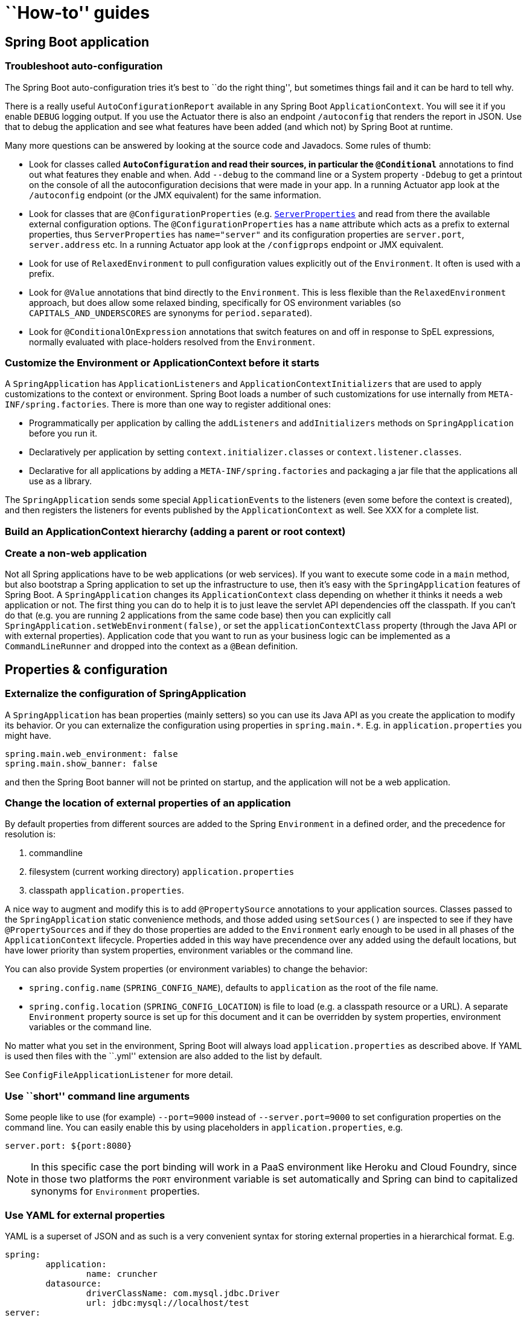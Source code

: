 [[howto]]
= ``How-to'' guides

[partintro]
--
This section provides answers to some common ``how do I do that...'' types of questions.
--



[[howto--spring-boot-application]]
== Spring Boot application



[[howto--troubleshoot-auto-configuration]]
=== Troubleshoot auto-configuration
The Spring Boot auto-configuration tries it's best to ``do the right thing'', but
sometimes things fail and it can be hard to tell why.

There is a really useful `AutoConfigurationReport` available in any Spring Boot
`ApplicationContext`. You will see it if you enable `DEBUG` logging output. If you use
the Actuator there is also an endpoint `/autoconfig` that renders the report in JSON.
Use that to debug the application and see what features have been added (and which not) by
Spring Boot at runtime.

// FIXME link to full auto-config list + link to actuator

Many more questions can be answered by looking at the source code and Javadocs. Some
rules of thumb:

* Look for classes called `*AutoConfiguration` and read their sources, in particular the
  `@Conditional*` annotations to find out what features they enable and when. Add
  `--debug` to the command line or a System property `-Ddebug` to get a printout on the
  console of all the autoconfiguration decisions that were made in your app. In a running
  Actuator app look at the `/autoconfig` endpoint (or the JMX equivalent) for the same
  information.
* Look for classes that are `@ConfigurationProperties` (e.g.
  https://github.com/spring-projects/spring-boot/blob/master/spring-boot-autoconfigure/src/main/java/org/springframework/boot/autoconfigure/web/ServerProperties.java?source=c[`ServerProperties`]
  and read from there the available external configuration options. The
  `@ConfigurationProperties` has a `name` attribute which acts as a prefix to external
  properties, thus `ServerProperties` has `name="server"` and its configuration properties
  are `server.port`, `server.address` etc. In a running Actuator app look at the
  `/configprops` endpoint or JMX equivalent.
* Look for use of `RelaxedEnvironment` to pull configuration values explicitly out of the
  `Environment`. It often is used with a prefix.
* Look for `@Value` annotations that bind directly to the `Environment`. This is less
  flexible than the `RelaxedEnvironment` approach, but does allow some relaxed binding,
  specifically for OS environment variables (so `CAPITALS_AND_UNDERSCORES` are synonyms
  for `period.separated`).
* Look for `@ConditionalOnExpression` annotations that switch features on and off in
  response to SpEL expressions, normally evaluated with place-holders resolved from the
  `Environment`.



[[howto--customize-the-environment-or-application-context]]
=== Customize the Environment or ApplicationContext before it starts
A `SpringApplication` has `ApplicationListeners` and `ApplicationContextInitializers` that
are used to apply customizations to the context or environment. Spring Boot loads a number
of such customizations for use internally from `META-INF/spring.factories`. There is more
than one way to register additional ones:

* Programmatically per application by calling the `addListeners` and `addInitializers`
  methods on `SpringApplication` before you run it.
* Declaratively per application by setting `context.initializer.classes` or
  `context.listener.classes`.
* Declarative for all applications by adding a `META-INF/spring.factories` and packaging
  a jar file that the applications all use as a library.

The `SpringApplication` sends some special `ApplicationEvents` to the listeners (even
some before the context is created), and then registers the listeners for events published
by the `ApplicationContext` as well. See XXX for a complete list.

// FIXME



[[howto--build-an-application-context-hierarchy]]
=== Build an ApplicationContext hierarchy (adding a parent or root context)

// FIXME see ApplicationBuilder section



[[howto--create-a-non-web-application]]
=== Create a non-web application
Not all Spring applications have to be web applications (or web services). If you want to
execute some code in a `main` method, but also bootstrap a Spring application to set up
the infrastructure to use, then it's easy with the `SpringApplication` features of Spring
Boot. A `SpringApplication` changes its `ApplicationContext` class depending on whether it
thinks it needs a web application or not. The first thing you can do to help it is to just
leave the servlet API dependencies off the classpath. If you can't do that (e.g. you are
running 2 applications from the same code base) then you can explicitly call
`SpringApplication.setWebEnvironment(false)`, or set the `applicationContextClass`
property (through the Java API or with external properties).
Application code that you want to run as your business logic can be implemented as a
`CommandLineRunner` and dropped into the context as a `@Bean` definition.



[[howto--properties-and-configuration]]
== Properties & configuration



[[howto--externalize-configuration]]
=== Externalize the configuration of SpringApplication
A `SpringApplication` has bean properties (mainly setters) so you can use its Java API as
you create the application to modify its behavior. Or you can externalize the
configuration using properties in `spring.main.*`. E.g. in `application.properties` you
might have.

[indent=0,subs="verbatim,quotes,attributes"]
----
	spring.main.web_environment: false
	spring.main.show_banner: false
----

and then the Spring Boot banner will not be printed on startup, and the application will
not be a web application.



[[howto--change-the-location-of-external-properties]]
=== Change the location of external properties of an application
By default properties from different sources are added to the Spring `Environment` in a
defined order, and the precedence for resolution is:

. commandline
. filesystem (current working directory) `application.properties`
. classpath `application.properties`.

A nice way to augment and modify this is to add `@PropertySource` annotations to your
application sources. Classes passed to the `SpringApplication` static convenience
methods, and those added using `setSources()` are inspected to see if they have
`@PropertySources` and if they do those properties are added to the `Environment` early
enough to be used in all phases of the `ApplicationContext` lifecycle. Properties added
in this way have precendence over any added using the default locations, but have lower
priority than system properties, environment variables or the command line.

You can also provide System properties (or environment variables) to change the behavior:

* `spring.config.name` (`SPRING_CONFIG_NAME`), defaults to `application` as the root of
  the file name.
* `spring.config.location` (`SPRING_CONFIG_LOCATION`) is file to load (e.g. a classpath
  resource or a URL). A separate `Environment` property source is set up for this document
  and it can be overridden by system properties, environment variables or the
  command line.

No matter what you set in the environment, Spring Boot will always load
`application.properties` as described above. If YAML is used then files with the ``.yml''
extension are also added to the list by default.

See `ConfigFileApplicationListener` for more detail.



[[howto--use-short-command-line-arguments]]
=== Use ``short'' command line arguments
Some people like to use (for example) `--port=9000` instead of `--server.port=9000` to
set configuration properties on the command line. You can easily enable this by using
placeholders in `application.properties`, e.g.

[indent=0,subs="verbatim,quotes,attributes"]
----
	server.port: ${port:8080}
----

NOTE: In this specific case the port binding will work in a PaaS environment like Heroku
and Cloud Foundry, since in those two platforms the `PORT` environment variable is set
automatically and Spring can bind to capitalized synonyms for `Environment` properties.



[[howto--use-yaml-for-external-properties]]
=== Use YAML for external properties
YAML is a superset of JSON and as such is a very convenient syntax for storing external
properties in a hierarchical format. E.g.

[source,yaml,indent=0,subs="verbatim,quotes,attributes"]
----
	spring:
		application:
			name: cruncher
		datasource:
			driverClassName: com.mysql.jdbc.Driver
			url: jdbc:mysql://localhost/test
	server:
		port: 9000
----

Create a file called `application.yml` and stick it in the root of your classpath, and
also add `snakeyaml` to your classpath (Maven co-ordinates `org.yaml:snakeyaml`, already
included if you use a Spring Boot Starter). A YAML file is parsed to a Java
`Map<String,Object>` (like a JSON object), and Spring Boot flattens the maps so that it
is 1-level deep and has period-separated keys, a lot like people are used to with
`Properties` files in Java.

The example YAML above corresponds to an `application.properties` file

[indent=0,subs="verbatim,quotes,attributes"]
----
	spring.application.name: cruncher
	spring.datasource.driverClassName: com.mysql.jdbc.Driver
	spring.datasource.url: jdbc:mysql://localhost/test
	server.port: 9000
----



[[howto--set-active-spring-profiles]]
=== Set the active Spring profiles
The Spring `Environment` has an API for this, but normally you would set a System profile
(`spring.profiles.active`) or an OS environment variable (`SPRING_PROFILES_ACTIVE`). E.g.
launch your application with a `-D...` argument (remember to put it before the main class
or jar archive):

[indent=0,subs="verbatim,quotes,attributes"]
----
	$ java -jar -Dspring.profiles.active=production demo-0.0.1-SNAPSHOT.jar
----

In Spring Boot you can also set the active profile in `application.properties`, e.g.

[indent=0,subs="verbatim,quotes,attributes"]
----
	spring.profiles.active=production
----

A value set this way is replaced by the System property or environment variable setting,
but not by the `SpringApplicationBuilder.profiles()` method. Thus the latter Java API can
be used to augment the profiles without changing the defaults.



[[howto--change-configuration-depending-on-the-environment]]
=== Change configuration depending on the environment
A YAML file is actually a sequence of documents separated by `---` lines, and each
document is parsed separately to a flattened map.

If a YAML document contains a `spring.profiles` key, then the profiles value
(comma-separated list of profiles) is fed into the Spring
`Environment.acceptsProfiles()` and if any of those profiles is active that document is
included in the final merge (otherwise not).

Example:

[source,yaml,indent=0,subs="verbatim,quotes,attributes"]
----
	server:
		port: 9000
	---

	spring:
		profiles: development
	server:
		port: 9001

	---

	spring:
		profiles: production
	server:
		port: 0
----

In this example the default port is 9000, but if the Spring profile ``development'' is
active then the port is 9001, and if ``production'' is active then it is 0.

The YAML documents are merged in the order they are encountered (so later values override
earlier ones).

To do the same thing with properties files you can use `application-${profile}.properties`
to specify profile-specific values.



[[howto--discover-build-in-options-for-external-properties]]
=== Discover built-in options for external properties
Spring Boot binds external properties from `application.properties` (or `.yml`) (and
other places) into an application at runtime.  There is not (and technically cannot be)
an exhaustive list of all supported properties in a single location because contributions
can come from additional jar files on your classpath.

A running application with the Actuator features has a `/configprops` endpoint that shows
all the bound and bindable properties available through `@ConfigurationProperties` (also
exposed through JMX if you don't have a web endpoint).

There is a sample
https://github.com/spring-projects/spring-boot/blob/master/docs/application.yml[`application.yml`]
with a non-exhaustive and possibly inaccurate list of properties supported by Spring Boot
vanilla with autoconfiguration. The definitive list comes from searching the source code
for `@ConfigurationProperties` and `@Value` annotations, as well as the occasional use of
`RelaxedEnvironment` (c.f. https://github.com/spring-projects/spring-boot/blob/master/spring-boot-autoconfigure/src/main/java/org/springframework/boot/autoconfigure/orm/jpa/HibernateJpaAutoConfiguration.java?source=c#L65[here]).

// FIXME add link



[[howto--embedded-servlet-containers]]
== Embedded servlet containers



[[howto--add-a-servlet-filter-or-servletcontextlistener]]
=== Add a Servlet, Filter or ServletContextListener to an application
`Servlet`, `Filter`, `ServletContextListener` and the other listeners supported by the
Servlet spec can be added to your application as `@Bean` definitions. Be very careful that
they don't cause eager initialization of too many other beans because they have to be
installed in th container very early in the application lifecycle (e.g. it's not a good
idea to have them depend on your `DataSource` or JPA configuration). You can work around
restrictions like that by initializing them lazily when first used instead of on
initialization.

In the case of `Filters` and `Servlets` you can also add mappings and init parameters by
adding a `FilterRegistrationBean` or `ServletRegistrationBean` instead of or as well as
the underlying component.



[[howto--change-the-http-port]]
=== Change the HTTP port
In a standalone application the main HTTP port defaults to 8080, but can be set with
`server.port` (e.g. in `application.properties` or as a System property). Thanks to
relaxed binding of `Environment` values you can also use `SERVER_PORT` (e.g. as an OS
environment variable).

To switch off the HTTP endpoints completely, but still create a `WebApplicationContext`,
use `server.port=-1` (this is sometimes useful for testing).

For more detail look at the https://github.com/spring-projects/spring-boot/blob/master/spring-boot-autoconfigure/src/main/java/org/springframework/boot/autoconfigure/web/ServerProperties.java?source=c[`ServerProperties`]
source code.



[[howto--user-a-random-unassigned-http-port]]
=== Use a random unassigned HTTP port
To scan for a free port (using OS natives to prevent clashes) use `server.port=0`.



[[howto--discover-the-http-port-at-runtime]]
=== Discover the HTTP port at runtime
You can access the port the server is running on from log output or from the
`EmbeddedWebApplicationContext` via its `EmbeddedServletContainer`. The best way to get
that and be sure that it has initialized is to add a `@Bean` of type
`ApplicationListener<EmbeddedServletContainerInitializedEvent>` and pull the container
out of the event wehen it is published.



[[howto--configure-tomcat]]
=== Configure Tomcat
Generally you can follow the advice from <<discover-options>> about
`@ConfigurationProperties` (`ServerProperties` is the main one here), but also look at
`EmbeddedServletContainerCustomizer` and various Tomcat specific `*Customizers` that you
can add in one of those. The Tomcat APIs are quite rich so once you have access to the
`TomcatEmbeddedServletContainerFactory` you can modify it in a number of ways. Or the
nuclear option is to add your own `TomcatEmbeddedServletContainerFactory`.



[[howto--terminate-ssl-in-tomcat]]
=== Terminate SSL in Tomcat
Add a `EmbeddedServletContainerCustomizer` and in that add a `TomcatConnectorCustomizer`
that sets up the connector to be secure:

[source,java,indent=0,subs="verbatim,quotes,attributes"]
----
	@Bean
	public EmbeddedServletContainerCustomizer containerCustomizer(){
		return new MyCustomizer();
	}

	// ...

	private static class MyCustomizer implements EmbeddedServletContainerCustomizer {

		@Override
		public void customize(ConfigurableEmbeddedServletContainerFactory factory) {
			if(factory instanceof TomcatEmbeddedServletContainerFactory) {
				customizeTomcat((TomcatEmbeddedServletContainerFactory) factory));
			}
		}

		public void customizeTomcat(TomcatEmbeddedServletContainerFactory factory) {
			factory.addConnectorCustomizers(new TomcatConnectorCustomizer() {
				@Override
				public void customize(Connector connector) {
					connector.setPort(serverPort);
					connector.setSecure(true);
					connector.setScheme("https");
					connector.setAttribute("keyAlias", "tomcat");
					connector.setAttribute("keystorePass", "password");
					try {
						connector.setAttribute("keystoreFile",
							ResourceUtils.getFile("src/ssl/tomcat.keystore").getAbsolutePath());
					} catch (FileNotFoundException e) {
						throw new IllegalStateException("Cannot load keystore", e);
					}
					connector.setAttribute("clientAuth", "false");
					connector.setAttribute("sslProtocol", "TLS");
					connector.setAttribute("SSLEnabled", true);
				}
			});
		}

	}
----



[[howto--use-jetty-instead-of-tomcat]]
=== Use Jetty instead of Tomcat
The Spring Boot starters (`spring-boot-starter-web` in particular) use Tomcat as an
embedded container by default. You need to exclude those dependencies and include the
Jetty ones to use that container. Spring Boot provides Tomcat and Jetty dependencies
bundled together as separate startes to help make this process as easy as possible.

Example in Maven:

[source,xml,indent=0,subs="verbatim,quotes,attributes"]
----
	<dependency>
		<groupId>org.springframework.boot</groupId>
		<artifactId>spring-boot-starter-web</artifactId>
		<exclusions>
			<exclusion>
				<groupId>org.springframework.boot</groupId>
				<artifactId>spring-boot-starter-tomcat</artifactId>
			</exclusion>
		</exclusions>
	</dependency>
	<dependency>
		<groupId>org.springframework.boot</groupId>
		<artifactId>spring-boot-starter-jetty</artifactId>
	</dependency>
----

Example in Gradle:

[source,groovy,indent=0,subs="verbatim,quotes,attributes"]
----
	configurations {
		compile.exclude module: 'spring-boot-starter-tomcat'
	}

	dependencies {
		compile("org.springframework.boot:spring-boot-starter-web:1.0.0.RC3")
		compile("org.springframework.boot:spring-boot-starter-jetty:1.0.0.RC3")
		// ...
	}
----



[[howto--configure-jetty]
=== Configure Jetty
Generally you can follow the advice [here](#discover.options) about
`@ConfigurationProperties` (`ServerProperties` is the main one here), but also look at
`EmbeddedServletContainerCustomizer`. The Jetty APIs are quite rich so once you have
access to the `JettyEmbeddedServletContainerFactory` you can modify it in a number
of ways. Or the nuclear option is to add your own `JettyEmbeddedServletContainerFactory`.



[[howto--use-tomcat-8]]
=== Use Tomcat 8
Tomcat 8 works with Spring Boot, but the default is to use Tomcat 7 (so we can support
Java 1.6 out of the box). You should only need to change the classpath to use Tomcat 8
for it to work. The https://github.com/spring-projects/spring-boot/blob/master/spring-boot-samples/spring-boot-sample-websocket/pom.xml[websocket sample]
shows you how to do that in Maven.



[[howto--use-jetty-9]]
=== Use Jetty 9
Jetty 9 works with Spring Boot, but the default is to use Jetty 8 (so we can support
Java 1.6 out of the box). You should only need to change the classpath to use Jetty 9
for it to work.

If you are using the starter poms and parent you can just add the Jetty starter and
change the version properties, e.g. for a simple webapp or service:

[source,xml,indent=0,subs="verbatim,quotes,attributes"]
----
	<properties>
		<java.version>1.7</java.version>
		<jetty.version>9.1.0.v20131115</jetty.version>
		<servlet-api.version>3.1.0</servlet-api.version>
	</properties>
	<dependencies>
		<dependency>
			<groupId>org.springframework.boot</groupId>
			<artifactId>spring-boot-starter-web</artifactId>
			<exclusions>
				<exclusion>
					<groupId>org.springframework.boot</groupId>
					<artifactId>spring-boot-starter-tomcat</artifactId>
				</exclusion>
			</exclusions>
		</dependency>
		<dependency>
			<groupId>org.springframework.boot</groupId>
			<artifactId>spring-boot-starter-jetty</artifactId>
		</dependency>
	</dependencies>
----



[[howto--spring-mvc]]
== Spring MVC



[[howto--write-a-json-rest-service]]
=== Write a JSON REST service
Any Spring `@RestController` in a Spring Boot application should render JSON response by
default as long as Jackson2 is on the classpath. For example:

[source,java,indent=0,subs="verbatim,quotes,attributes"]
----
	@RestController
	public class MyController {

		@RequestMapping("/thing")
		public MyThing thing() {
				return new MyThing();
		}

	}
----

As long as `MyThing` can be serialized by Jackson2 (e.g. a normal POJO or Groovy object)
then `http://localhost:8080/thing` will serve a JSON representation of it by default.
Sometimes in a browser you might see XML responses (but by default only if `MyThing` was
a JAXB object) because browsers tend to send accept headers that prefer XML.



[[howto--customize-the-jackson-objectmapper]]
=== Customize the Jackson ObjectMapper
Spring MVC (client and server side) uses `HttpMessageConverters` to negotiate content
conversion in an HTTP exchange. If Jackson is on the classpath you already get a default
converter with a vanilla `ObjectMapper`. Spring Boot has some features to make it easier
to customize this behavior.

The smallest change that might work is to just add beans of type `Module` to your context.
They will be registered with the default `ObjectMapper` and then injected into the default
message converter. To replace the default `ObjectMapper` completely, define a `@Bean` of
that type and mark it as `@Primary`.

In addition, if your context contains any beans of type `ObjectMapper` then all of the
`Module` beans will be registered with all of the mappers. So there is a global mechanism
for contributing custom modules when you add new features to your application.

Finally, if you provide any `@Beans` of type `MappingJackson2HttpMessageConverter` then
they will replace the default value in the MVC configuration. Also, a convenience bean is
provided of type `HttpMessageConverters` (always available if you use the default MVC
configuration) which has some useful methods to access the default and user-enhanced
message converters.

See also the <<message-converters, section on `HttpMessageConverters`>> and the
`WebMvcAutoConfiguration` source code for more details.



[[howto--customize-the-responsebody-rendering]]
=== Customize the @ResponseBody rendering
Spring uses `HttpMessageConverters` to render `@ResponseBody` (or responses from
`@RestControllers`). You can contribute additional converters by simply adding beans of
that type in a Spring Boot context. If a bean you add is of a type that would have been
included by default anyway (like `MappingJackson2HttpMessageConverter` for JSON
conversions) then it will replace the default value. A convenience bean is provided of
type `HttpMessageConverters` (always available if you use the default MVC configuration)
which has some useful methods to access the default and user-enhanced message converters
(useful, for example if you want to manually inject them into a custom `RestTemplate`).

As in normal MVC usage, any `WebMvcConfigurerAdapter` beans that you provide can also
contribute converters by overriding the `configureMessageConverters` method, but unlike
with normal MVC, you can supply only additional converters that you need (because Spring
Boot uses the same mechanism to contribute its defaults). Finally, if you opt out of the
Spring Boot default MVC configuration by providing your own `@EnableWebMvc` configuration,
then you can take control completely and do everything manually using
`getMessageConverters` from `WebMvcConfigurationSupport`.

See the `WebMvcAutoConfiguration` source code for more details.



[[howto--switch-off-the-spring-mvc-dispatcherservlet]]
=== Switch off the Spring MVC DispatcherServlet
Spring Boot wants to serve all content from the root of your application `/` down. If you
would rather map your own servlet to that URL you can do it, but of course you may lose
some of the other Boot MVC features. To add your own servlet and map it to the root
resource just declare a `@Bean` of type `Servlet` and give it the special bean name
`dispatcherServlet`. (You can also create a bean of a different type with that name if
you want to switch it off and not replace it.)



[[howto--switch-off-default-mvc-configuration]]
=== Switch off the Default MVC configuration
The easiest way to take complete control over MVC configuration is to provide your own
`@Configuration` with the `@EnableWebMvc` annotation. This will leave all MVC
configuration in your hands.



[[howto--logging]]
== Logging



[[howto--configure-logback-for-loggin]]
=== Configure Logback for logging
Spring Boot has no mandatory logging dependence, except for the `commons-logging` API, of
which there are many implementations to choose from. To use http://logback.qos.ch[Logback]
you need to include it, and some bindings for `commons-logging` on the classpath. The
simplest way to do that is through the starter poms which all depend on
`spring-boot-start-logging`.  For a web application you only need the web starter since it
depends transitively on the logging starter. E.g. in Maven:

[source,xml,indent=0,subs="verbatim,quotes,attributes"]
----
	<dependency>
		<groupId>org.springframework.boot</groupId>
		<artifactId>spring-boot-starter-web</artifactId>
	</dependency>
----

Spring Boot has a `LoggingSystem` abstraction that attempts to select a system depending
on the contents of the classpath. If Logback is available it is the first choice. So if
you put a `logback.xml` in the root of your classpath it will be picked up from there.
Spring Boot provides a default base configuration that you can include if you just want
to set levels, e.g.

[source,xml,indent=0,subs="verbatim,quotes,attributes"]
----
	<?xml version="1.0" encoding="UTF-8"?>
	<configuration>
		<include resource="org/springframework/boot/logging/logback/base.xml"/>
		<logger name="org.springframework.web" level="DEBUG"/>
	</configuration>
----

If you look at the default `logback.xml` in the spring-boot jar you will see that it uses
some useful System properties which the `LoggingSystem` takes care of creating for you.
These are:

* `${PID}` the current process ID.
* `${LOG_FILE}` if `logging.file` was set in Boot's external configuration.
* `${LOG_PATH` if `logging.path` was set (representing a directory for
	log files to live in).

Spring Boot also provides some nice ANSI colour terminal output on a console (but not in
a log file) using a custom Logback converter. See the default `base.xml` configuration
for details.

If Groovy is on the classpath you should be able to configure Logback with
`logback.groovy` as well (it will be given preference if present).



[[howto--configure-log4j-for-logging]]
=== Configure Log4j for logging
Spring Boot supports http://logging.apache.org/log4j/1.x/[Log4j] for logging
configuration, but it has to be on the classpath. If you are using the starter poms for
assembling dependencies that means you have to exclude logback and then include log4j
back. If you aren't using the starter poms then you need to provide `commons-logging`
(at least) in addition to Log4j.

The simplest path to using Log4j is probably through the starter poms, even though it
requires some jiggling with excludes, e.g. in Maven:

[source,xml,indent=0,subs="verbatim,quotes,attributes"]
----
	<dependency>
		<groupId>org.springframework.boot</groupId>
		<artifactId>spring-boot-starter-web</artifactId>
		<exclusions>
				<exclusion>
						<groupId>${project.groupId}</groupId>
						<artifactId>spring-boot-starter-logging</artifactId>
				</exclusion>
		</exclusions>
	</dependency>
	<dependency>
		<groupId>org.springframework.boot</groupId>
		<artifactId>spring-boot-starter-log4j</artifactId>
	</dependency>
----

NOTE: The use of the log4j starter to gather together the dependencies for common logging
requirements (e.g. including having Tomcat use `java.util.logging` but configure the
output using Log4j). See the Actuator Log4j Sample for more detail and to see it in
action.



[[howto--data-access]]
== Data Access



[[howto--configure-a-datasource]]
=== Configure a DataSource
See XXX.

To override the default settings just define a `@Bean` of your own of type `DataSource`.
See https://github.com/spring-projects/spring-boot/blob/master/spring-boot-autoconfigure/src/main/java/org/springframework/boot/autoconfigure/jdbc/DataSourceAutoConfiguration.java[`DataSourceAutoConfiguration`]
for more details.



[[howto--use-spring-data-repositories]]
=== Use Spring Data repositories
Spring Data can create implementations for you of `@Repository` interfaces of various
flavours. Spring Boot will handle all of that for you as long as those `@Repositories`
are included in the same package (or a sub-package) of your `@EnableAutoConfiguration`
class.

For many applications all you will need is to put the right Spring Data dependencies on
your classpath (there is a `spring-boot-starter-data-jpa` for JPA and for Mongodb you
only need to add `spring-datamongodb`), create some repository interfaces to handle your
`@Entity` objects. Examples are in the https://github.com/spring-projects/spring-boot/tree/master/spring-boot-samples/spring-boot-sample-data-jpa[JPA sample]
or the https://github.com/spring-projects/spring-boot/tree/master/spring-boot-samples/spring-boot-sample-data-mongodb[Mongodb sample].

Spring Boot tries to guess the location of your `@Repository` definitions, based on the
`@EnableAutoConfiguration` it finds. To get more control, use the `@EnableJpaRepositories`
annotation (from Spring Data JPA).



[[howto--separate-entity-definitions-from-spring-configuration]]
=== Separate @Entity definitions from Spring configuration
Spring Boot tries to guess the location of your `@Entity` definitions, based on the
`@EnableAutoConfiguration` it finds. To get more control, you can use the `@EntityScan`
annotation, e.g.

[source,java,indent=0,subs="verbatim,quotes,attributes"]
----
	@Configuration
	@EnableAutoConfiguration
	@EntityScan(basePackageClasses=City.class)
	public class Application {

		//...

	}
----



[[howto--configure-jpa-properties]]
=== Configure JPA properties
Spring JPA already provides some vendor-independent configuration options (e.g. for SQL
logging) and Spring Boot exposes those, and a few more for hibernate as external
configuration properties. The most common options to set are:

[indent=0,subs="verbatim,quotes,attributes"]
----
	spring.jpa.hibernate.ddl-auto: create-drop
	spring.jpa.hibernate.naming_strategy: org.hibernate.cfg.ImprovedNamingStrategy
	spring.jpa.database: H2
	spring.jpa.show-sql: true
----

(Because of relaxed data binding hyphens or underscores should work equally well as
property keys.)  The `ddl-auto` setting is a special case in that it has different
defaults depending on whether you are using an embedded database (`create-drop`) or not
(`none`). In addition all properties in `spring.jpa.properties.*` are passed through as
normal JPA properties (with the prefix stripped) when the local `EntityManagerFactory` is
created.

See https://github.com/spring-projects/spring-boot/blob/master/spring-boot-autoconfigure/src/main/java/org/springframework/boot/autoconfigure/orm/jpa/HibernateJpaAutoConfiguration.java[`HibernateJpaAutoConfiguration`]
and https://github.com/spring-projects/spring-boot/blob/master/spring-boot-autoconfigure/src/main/java/org/springframework/boot/autoconfigure/orm/jpa/JpaBaseConfiguration.java[`JpaBaseConfiguration`]
for more details.



[[howto--use-traditional-persistence-xml]]
=== Use a traditional persistence.xml
Spring doesn't require the use of XML to configure the JPA provider, and Spring Boot
assumes you want to take advantage of that feature. If you prefer to use `persistence.xml`
then you need to define your own `@Bean` of type `LocalEntityManagerFactoryBean`, and set
the persistence unit name there.

See
https://github.com/spring-projects/spring-boot/blob/master/spring-boot-autoconfigure/src/main/java/org/springframework/boot/autoconfigure/orm/jpa/JpaBaseConfiguration.java[`JpaBaseConfiguration`]
for the default settings.



[[howto--database-initialization]]
== Database initialization
An SQL database can be initialized in different ways depending on what your stack is. Or
of course you can do it manually as long as the database is in a server.



[[howto--initialize-a-database-using-jpa]]
=== Initialize a database using JPA
JPA has features for DDL generation, and these can be set up to run on startup against the
database. This is controlled through two external properties:

* `spring.jpa.generate-ddl` (boolean) switches the feature on and off and is vendor
  independent.
* `spring.jpa.hibernate.ddl-auto` (enum) is a Hibernate feature that controls the
  behavior in a more fine-grained way. See below for more detail.



[[howto--initialize-a-database-using-hibernate]]
=== Initialize a database using Hibernate
You can set `spring.jpa.hibernate.ddl-auto` explicitly and the standard Hibernate property
values are `none`, `validate`, `update`, `create-drop`. Spring Boot chooses a default
value for you based on whether it thinks your database is embedded (default `create-drop`)
or not (default `none`). An embedded database is detected by looking at the `Connection`
type: `hsqldb`, `h2` and `derby` are embedded, the rest are not. Be careful when switching
from in-memory to a ``real'' database that you don't make assumptions about the existence of
the tables and data in the new platform. You either have to set `ddl-auto` expicitly, or
use one of the other mechanisms to initialize the database.

In addition, a file named `import.sql` in the root of the classpath will be executed on
startup. This can be useful for demos and for testing if you are carefuil, but probably
not something you want to be on the classpath in production. It is a Hibernate feature
(nothing to do with Spring).



[[howto--intialize-a-database-using-spring-jdbc]]
=== Initialize a database using Spring JDBC
Spring JDBC has a `DataSource` initializer feature. Spring Boot enables it by default and
loads SQL from the standard locations `schema.sql` and `data.sql` (in the root of the
classpath). In addition Spring Boot will load a file `schema-${platform}.sql` where
`platform` is the vendor name of the database (`hsqldb`, `h2`, `oracle`, `mysql`,
`postgresql` etc.). Spring Boot enables the failfast feature of the Spring JDBC
initializer by default, so if the scripts cause exceptions the application will fail.

To disable the failfast you can set `spring.datasource.continueOnError=true`. This can be
useful once an application has matured and been deployed a few times, since the scripts
can act as ``poor man's migrations'' - inserts that fail mean that the data is already
there, so there would be no need to prevent the application from running, for instance.



[[howto--initialize-a-spring-batch-database]]
=== Initialize a Spring Batch database
If you are using Spring Batch then it comes pre-packaged with SQL initialization scripts
for most popular database platforms. Spring Boot will detect your database type, and
execute those scripts by default, and in this case will switch the fail fast setting to
false (errors are logged but do not prevent the application from starting). This is
because the scripts are known to be reliable and generally do not contain bugs, so errors
are ignorable, and ignoring them makes the scripts idempotent. You can switch off the
initialization explicitly using `spring.batch.initializer.enabled=false`.



[[howto--use-a-higher-level-database-migration-tool]]
=== Use a higher level datababse migration tool
Spring Boot works fine with higher level migration tools http://flywaydb.org/[Flyway]
(SQL-based) and http://www.liquibase.org/[Liquibase] (XML). In general we prefer
Flyway because it is easier on the eyes, and it isn't very common to need platform
independence: usually only one or at most couple of platforms is needed.



[[howto--batch-applications]]
== Batch applications



[[howto--execute-spring-batch-jobs-on-startup]]
=== Execute Spring Batch jobs on startup
Spring Batch autoconfiguration is enabled by adding `@EnableBatchProcessing`
(from Spring Batch) somewhere in your context.

By default it executes *all* `Jobs` in the application context on startup (see
https://github.com/spring-projects/spring-boot/blob/master/spring-boot-autoconfigure/src/main/java/org/springframework/boot/autoconfigure/batch/JobLauncherCommandLineRunner.java[JobLauncherCommandLineRunner]
for details). You can narrow down to a specific job or jobs by specifying
`spring.batch.job.names` (comma separated job name patterns).

If the application context includes a `JobRegistry` then the jobs in
`spring.batch.job.names` are looked up in the regsitry instead of bein autowired from the
context. This is a common pattern with more complex systems where multiple jobs are
defined in child contexts and registered centrally.

See
https://github.com/spring-projects/spring-boot/blob/master/spring-boot-autoconfigure/src/main/java/org/springframework/boot/autoconfigure/batch/BatchAutoConfiguration.java[BatchAutoConfiguration]
and
https://github.com/spring-projects/spring-batch/blob/master/spring-batch-core/src/main/java/org/springframework/batch/core/configuration/annotation/EnableBatchProcessing.java[@EnableBatchProcessing]
for more details.



[[howto--actuator]]
== Actuator



[[howto--change-the-http-port-or-address-of-the-actuator-endpoints]]
=== Change the HTTP port or address of the actuator endpoints
In a standalone application the Actuator HTTP port defaults to the same as the main HTTP
port. To make the application listen on a different port set the external property
`management.port`. To listen on a completely different network address (e.g. if you have
an internal network for management and an external one for user applications) you can
also set `management.address` to a valid IP address that the server is able to bind to.

For more detail look at the
https://github.com/spring-projects/spring-boot/blob/master/spring-boot-actuator/src/main/java/org/springframework/boot/actuate/properties/ManagementServerProperties.java?source=c[`ManagementServerProperties`]
source code.



[[howto--customize-the-whitelabel-error-page]]
=== Customize the ``whitelabel'' error page
The Actuator installs a ``whitelabel'' error page that you will see in browser client if
you encounter a server error (machine clients consuming JSON and other media types should
see a sensible response with the right error code). To switch it off you can set
`error.whitelabel.enabled=false`, but normally in addition or alternatively to that you
will want to add your own error page replacing the whitelabel one. If you are using
Thymeleaf you can do this by adding an `error.html` template. In general what you need is
a `View` that resolves with a name of `error`, and/or a `@Controller` that handles the
`/error` path. Unless you replaced some of the default configuration you should find a
`BeanNameViewResolver` in your `ApplicationContext` so a `@Bean` with id `error` would be
a simple way of doing that.  Look at `ErrorMvcAutoConfiguration` for more options.



[[howto--security]]
== Security



[[howto--secure-an-application]]
=== Secure an application
Web applications will be secure by default (with Basic authentication on all endpoints) if
Spring Security is on the classpath. To add method-level security to a web application you
can simply `@EnableGlobalMethodSecurity` with your desired settings.

The default `AuthenticationManager` has a single user (username ``user'' and password
random, printed at INFO when the application starts up). You can change the password by
providing a `security.user.password`. This and other useful properties are externalized
via `SecurityProperties`.



[[howto--switch-off-spring-boot-security-configuration]]
=== Switch off the Spring Boot security configuration
If you define a `@Configuration` with `@EnableWebSecurity` anywhere in your application
it will switch off the default webapp security settings in Spring Boot. To tweak the
defaults try setting properties in `security.*` (see
https://github.com/spring-projects/spring-boot/blob/master/spring-boot-autoconfigure/src/main/java/org/springframework/boot/autoconfigure/security/SecurityProperties.java[`SecurityProperties`]
for details of available settings).



[[howto--change-the-authenticationmanager-and-add-user-accounts]]
=== Change the AuthenticationManager and add user accounts
If you provide a `@Bean` of type `AuthenticationManager` the default one will not be
created, so you have the full feature set of Spring Security available (e.g.
http://docs.spring.io/spring-security/site/docs/3.2.1.RELEASE/reference/htmlsingle/#jc-authentication[various authentication options]).

Spring Security also provides a convenient `AuthenticationManagerBuilder` which can be
used to build an `AuthenticationManager` with common options. The recommended way to
use this in a webapp is to inject it into a void method in a
`WebSecurityConfigurerAdapter`, e.g.

[source,java,indent=0,subs="verbatim,quotes,attributes"]
----
	@Configuration
	@Order(0)
	public class SecurityConfiguration extends WebSecurityConfigurerAdapter {

		@Autowired
		protected void init(AuthenticationManagerBuilder builder) {
				builder.inMemoryAuthentication().withUser("barry"); // ...  etc.
		}

		// ... other stuff for application security

	}
----

The configuration class that does this should declare an `@Order` so that it is used
before the default one in Spring Boot (which has very low precedence).



[[howto--enable-https]]
=== Enable HTTPS
Ensuring that all your main endpoints are only available over HTTPS is an important
chore for any application.  If you are using Tomcat as a servlet container, then the
Spring Boot will add Tomcat's own `RemoteIpValve` automatically if it detects some
environment settings, and you should be able to rely on the `HttpServletRequest` to
report whether or not it is secure (even downstream of the real SSL termination). The
standard behavior is determined by the presence or absence of certain request headers
(`x-forwarded-for` and `x-forwarded-proto`), whose names are conventional, so it should
work with most front end proxies.  You switch on the valve by adding some entries to
`application.properties`, e.g.

[indent=0]
----
	server.tomcat.remote_ip_header: x-forwarded-for
	server.tomcat.protocol_header: x-forwarded-proto
----

(The presence of either of those properties will switch on the valve. Or you can add the
`RemoteIpValve` yourself by adding a `TomcatEmbeddedServletContainerFactory` bean.)

Spring Security can also be configured to require a secure channel for all (or some
requests). To switch that on in a Spring Boot application you just need to set
`security.require_https` to `true` in `application.properties`.



[[howto--hotswapping]]
== Hot swapping



[[howto--reload-static-content]]
=== Reload static content
There are several options. Running in an IDE (especially with debugging on) is a good way
to do development (all modern IDEs allow reloading of static resources and usually also
hot-swapping of Java class changes). The Maven and Gradle tooling also support running
from the command line with reloading of static files. You can use that with an external
css/js compiler process if you are writing that code with higher level tools.

// FIXME links to Maven/Gradle plugins



[[howto--reload-thymeleaf-content]]
=== Reload Thymeleaf templates without restarting the container
If you are using Thymeleaf, then set `spring.thymeleaf.cache=false`. See
`ThymeleafAutoConfiguration` for other template customization options.



[[howto--reload-java-classes-without-restarting]]
=== Reload Java classes without restarting the container
Modern IDEs (Eclipse, IDEA etc.) all support hot swapping of bytecode, so if you make a
change that doesn't affect class or method signatures it should reload cleanly with no
side effects.

https://github.com/spring-projects/spring-loaded[Spring Loaded] goes a little further in
that it can reload class definitions with changes in the method signatures. With some
customization it can force an `ApplicationContext` to refresh itself (but there is no
general mechanism to ensure that would be safe for a running application anyway, so it
would only ever be a development time trick probably).



[[howto--build]]
== Build



[[howto--build-an-executable-archive-with-ant]]
=== Build an executable archive with Ant
To build with Ant you need to grab dependencies and compile and then create a jar or war
archive as normal.  To make it executable:

. Use the appropriate launcher as a `Main-Class`, e.g.
  `org.springframework.boot.loader.JarLauncher` for a jar file, and specify the other
  stuff it needs as manifest entries, principally a `Start-Class`.

. Add the runtime dependencies in a nested "lib" directory (for a jar) and the
  `provided` (embedded container) dependencies in a nested `lib-provided` directory.
  Remember *not* to compress the entries in the archive.

. Add the `spring-boot-loader` classes at the root of the archive (so the `Main-Class`
  is available).

Example:

[source,xml,indent=0,subs="verbatim,quotes,attributes"]
----
	<target name="build" depends="compile">
		<copy todir="target/classes/lib">
			<fileset dir="lib/runtime" />
		</copy>
		<jar destfile="target/spring-boot-sample-actuator-${spring-boot.version}.jar" compress="false">
			<fileset dir="target/classes" />
			<fileset dir="src/main/resources" />
			<zipfileset src="lib/loader/spring-boot-loader-jar-${spring-boot.version}.jar" />
			<manifest>
				<attribute name="Main-Class" value="org.springframework.boot.loader.JarLauncher" />
				<attribute name="Start-Class" value="${start-class}" />
			</manifest>
		</jar>
	</target>
----

The Actuator Sample has a `build.xml` that should work if you run it with

[indent=0,subs="verbatim,quotes,attributes"]
----
	$ ant -lib <path_to>/ivy-2.2.jar
----

after which you can run the application with

[indent=0,subs="verbatim,quotes,attributes"]
----
	$ java -jar target/*.jar
----



[[howto--traditional-deployment]]
== Traditional deployment



[[howto--create-a-deployable-war-file]]
=== Create a deployable war file
Use the `SpringBootServletInitializer` base class, which is picked up by Spring's
Servlet 3.0 support on deployment. Add an extension of that to your project and build a
war file as normal. For more detail, see the
http://spring.io/guides/gs/convert-jar-to-war[``Converting a jar Project to a war''] guide
on the spring.io website.

The war file can also be executable if you use the Spring Boot build tools. In that case
the embedded container classes (to launch Tomcat for instance) have to be added to the
war in a `lib-provided` directory. The tools will take care of that as long as the
dependencies are marked as "provided" in Maven or Gradle. Here's a Maven example
https://github.com/spring-projects/spring-boot/blob/master/spring-boot-samples/spring-boot-sample-traditional/pom.xml[in the Boot Samples].



[[howto--create-a-deployable-war-file-for-older-containers]]
=== Create a deployable war file for older servlet containers
Older Servlet containers don't have support for the `ServletContextInitializer` bootstrap
process used in Servlet 3.0. You can still use Spring and Spring Boot in these containers
but you are going to need to add a `web.xml` to your application and configure it to load
an `ApplicationContext` via a `DispatcherServlet`.

//FIXME add some detail.



[[howto--convert-an-existing-application-to-spring-boot]]
=== Convert an existing application to Spring Boot
For a non-web application it should be easy (throw away the code that creates your
`ApplicationContext` and replace it with calls to `SpringApplication` or
`SpringApplicationBuilder`). Spring MVC web applications are generally amenable to first
creating a deployable war application, and then migrating it later to an executable war
and/or jar.  Useful reading is in the http://spring.io/guides/gs/convert-jar-to-war/[Getting
Started Guide on Converting a jar to a war].

Create a deployable war by extending `SpringBootServletInitializer` (e.g. in a class
called `Application`), and add the Spring Boot `@EnableAutoConfiguration` annotation.
Example:

[source,java,indent=0,subs="verbatim,quotes,attributes"]
----
	@Configuration
	@EnableAutoConfiguration
	@ComponentScan
	public class Application extends SpringBootServletInitializer {

		@Override
		protected SpringApplicationBuilder configure(SpringApplicationBuilder application) {
			return application.sources(Application.class);
		}

	}
----

Remember that whatever you put in the `sources` is just a Spring `ApplicationContext` and
normally anything that already works should work here. There might be some beans you can
remove later and let Spring Boot provide its own defaults for them, but it should be
possible to get something working first.

Static resources can be moved to `/public` (or `/static` or `/resources` or
`/META-INFO/resources`) in the classpath root. Same for `messages.properties` (Spring Boot
detects this automatically in the root of the classpath).

Vanilla usage of Spring `DispatcherServlet` and Spring Security should require no further
changes. If you have other features in your application, using other servlets or filters,
for instance then you may need to add some configuration to your `Application` context,
replacing those elements from the `web.xml` as follows:

* A `@Bean` of type `Servlet` or `ServletRegistrationBean` installs that bean in the
  container as if it was a `<servlet/>` and `<servlet-mapping/>` in `web.xml`.
* A `@Bean` of type `Filter` or `FilterRegistrationBean` behaves similarly (like a
  `<filter/>` and `<filter-mapping/>`.
* An `ApplicationContext` in an XML file can be added to an `@Import` in your
  `Application`. Or simple cases where annotation configuration is heavily used already
  can be recreated in a few lines as `@Bean` definitions.

Once the war is working we make it executable by adding a `main` method to our
`Application`, e.g.

[source,java,indent=0,subs="verbatim,quotes,attributes"]
----
	public static void main(String[] args) {
		SpringApplication.run(Application.class, args);
	}
----

Applications can fall into more than one category:

* Servlet 3.0 applications with no `web.xml`.
* Applications with a `web.xml`.
* Applications with a context hierarchy.
* Applications without a context hierarchy.

All of these should be amenable to translation, but each might require slightly different
tricks.

Servlet 3.0 applications might translate pretty easily if they already use the Spring
Servlet 3.0 initializer support classes. Normally all the code from an existing
`WebApplicationInitializer` can be moved into a `SpringBootServletInitializer`. If your
existing application has more than one `ApplicationContext` (e.g. if it uses
`AbstractDispatcherServletInitializer`) then you might be able to squish all your context
sources into a single `SpringApplication`. The main complication you might encounter is if
that doesn't work and you need to maintain the context hierarchy. See the
<<build.hierarchy, entry on building a hierarchy>> for examples. An existing parent
context that contains web-specific features will usually need to be broken up so that all
the `ServletContextAware` components are in the child context.

Applications that are not already Spring applications might be convertible to a Spring
Boot application, and the guidance above might help, but your mileage may vary.
